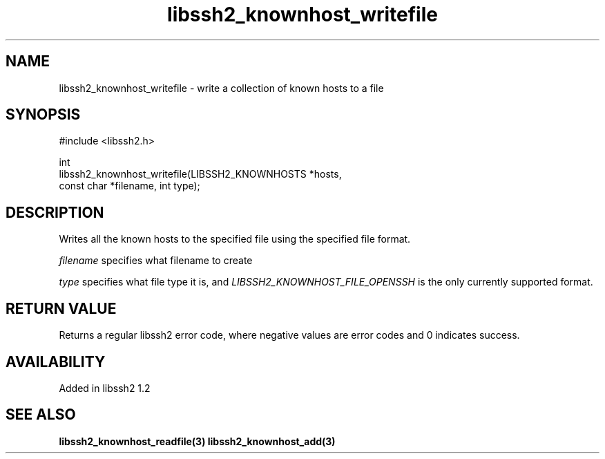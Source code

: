 .\" Copyright (C) Daniel Stenberg
.\" SPDX-License-Identifier: BSD-3-Clause
.TH libssh2_knownhost_writefile 3 "28 May 2009" "libssh2" "libssh2"
.SH NAME
libssh2_knownhost_writefile - write a collection of known hosts to a file
.SH SYNOPSIS
.nf
#include <libssh2.h>

int
libssh2_knownhost_writefile(LIBSSH2_KNOWNHOSTS *hosts,
                            const char *filename, int type);
.fi
.SH DESCRIPTION
Writes all the known hosts to the specified file using the specified file
format.

\fIfilename\fP specifies what filename to create

\fItype\fP specifies what file type it is, and
\fILIBSSH2_KNOWNHOST_FILE_OPENSSH\fP is the only currently supported
format.
.SH RETURN VALUE
Returns a regular libssh2 error code, where negative values are error codes
and 0 indicates success.
.SH AVAILABILITY
Added in libssh2 1.2
.SH SEE ALSO
.BR libssh2_knownhost_readfile(3)
.BR libssh2_knownhost_add(3)
